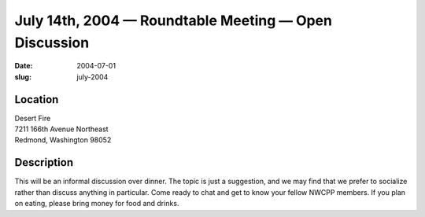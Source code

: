 July 14th, 2004 — Roundtable Meeting — Open Discussion
######################################################

:date: 2004-07-01
:slug: july-2004

Location
~~~~~~~~

| Desert Fire
| 7211 166th Avenue Northeast
| Redmond, Washington 98052

Description
~~~~~~~~~~~

This will be an informal discussion over dinner.
The topic is just a suggestion,
and we may find that we prefer to socialize rather than discuss anything in particular.
Come ready to chat and get to know your fellow NWCPP members.
If you plan on eating, please bring money for food and drinks.
